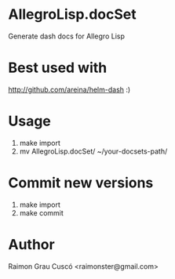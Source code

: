 * AllegroLisp.docSet
  Generate dash docs for Allegro Lisp
* Best used with
  http://github.com/areina/helm-dash  :)
* Usage
  1) make import
  2) mv AllegroLisp.docSet/ ~/your-docsets-path/

* Commit new versions
  1) make import
  2) make commit

* Author
  Raimon Grau Cuscó <raimonster@gmail.com>
